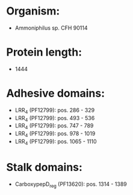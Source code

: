 * Organism:
- Ammoniphilus sp. CFH 90114
* Protein length:
- 1444
* Adhesive domains:
- LRR_4 (PF12799): pos. 286 - 329
- LRR_4 (PF12799): pos. 493 - 536
- LRR_4 (PF12799): pos. 747 - 789
- LRR_4 (PF12799): pos. 978 - 1019
- LRR_4 (PF12799): pos. 1065 - 1110
* Stalk domains:
- CarboxypepD_reg (PF13620): pos. 1314 - 1389

